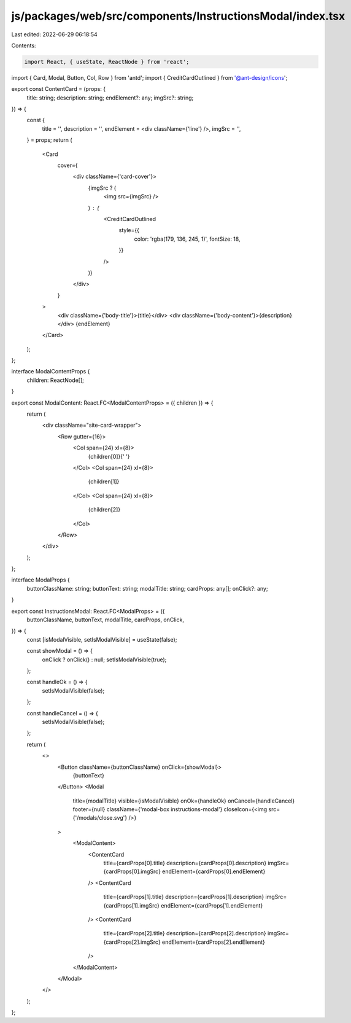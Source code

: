 js/packages/web/src/components/InstructionsModal/index.tsx
==========================================================

Last edited: 2022-06-29 06:18:54

Contents:

.. code-block:: tsx

    import React, { useState, ReactNode } from 'react';
import { Card, Modal, Button, Col, Row } from 'antd';
import { CreditCardOutlined } from '@ant-design/icons';

export const ContentCard = (props: {
  title: string;
  description: string;
  endElement?: any;
  imgSrc?: string;
}) => {
  const {
    title = '',
    description = '',
    endElement = <div className={'line'} />,
    imgSrc = '',
  } = props;
  return (
    <Card
      cover={
        <div className={'card-cover'}>
          {imgSrc ? (
            <img src={imgSrc} />
          ) : (
            <CreditCardOutlined
              style={{
                color: 'rgba(179, 136, 245, 1)',
                fontSize: 18,
              }}
            />
          )}
        </div>
      }
    >
      <div className={'body-title'}>{title}</div>
      <div className={'body-content'}>{description}</div>
      {endElement}
    </Card>
  );
};

interface ModalContentProps {
  children: ReactNode[];
}

export const ModalContent: React.FC<ModalContentProps> = ({ children }) => {
  return (
    <div className="site-card-wrapper">
      <Row gutter={16}>
        <Col span={24} xl={8}>
          {children[0]}{' '}
        </Col>
        <Col span={24} xl={8}>
          {children[1]}
        </Col>
        <Col span={24} xl={8}>
          {children[2]}
        </Col>
      </Row>
    </div>
  );
};

interface ModalProps {
  buttonClassName: string;
  buttonText: string;
  modalTitle: string;
  cardProps: any[];
  onClick?: any;
}

export const InstructionsModal: React.FC<ModalProps> = ({
  buttonClassName,
  buttonText,
  modalTitle,
  cardProps,
  onClick,
}) => {
  const [isModalVisible, setIsModalVisible] = useState(false);

  const showModal = () => {
    onClick ? onClick() : null;
    setIsModalVisible(true);
  };

  const handleOk = () => {
    setIsModalVisible(false);
  };

  const handleCancel = () => {
    setIsModalVisible(false);
  };

  return (
    <>
      <Button className={buttonClassName} onClick={showModal}>
        {buttonText}
      </Button>
      <Modal
        title={modalTitle}
        visible={isModalVisible}
        onOk={handleOk}
        onCancel={handleCancel}
        footer={null}
        className={'modal-box instructions-modal'}
        closeIcon={<img src={'/modals/close.svg'} />}
      >
        <ModalContent>
          <ContentCard
            title={cardProps[0].title}
            description={cardProps[0].description}
            imgSrc={cardProps[0].imgSrc}
            endElement={cardProps[0].endElement}
          />
          <ContentCard
            title={cardProps[1].title}
            description={cardProps[1].description}
            imgSrc={cardProps[1].imgSrc}
            endElement={cardProps[1].endElement}
          />
          <ContentCard
            title={cardProps[2].title}
            description={cardProps[2].description}
            imgSrc={cardProps[2].imgSrc}
            endElement={cardProps[2].endElement}
          />
        </ModalContent>
      </Modal>
    </>
  );
};



